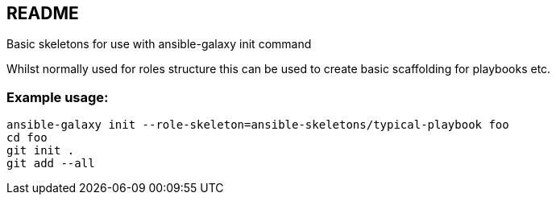== README

Basic skeletons for use with ansible-galaxy init command

Whilst normally used for roles structure this can be used to create basic
scaffolding for playbooks etc.

=== Example usage:

[source,bash]
----
ansible-galaxy init --role-skeleton=ansible-skeletons/typical-playbook foo
cd foo
git init .
git add --all
----

